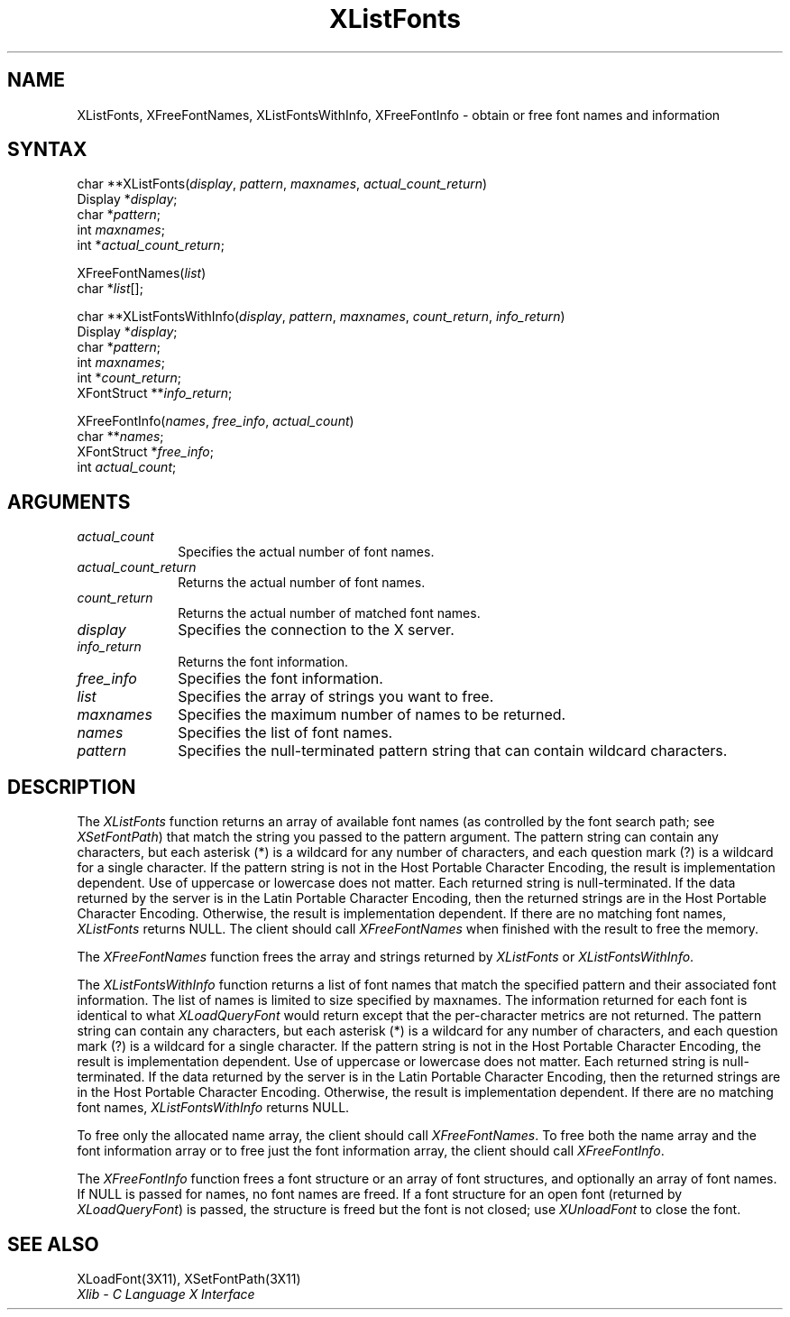 .\" Copyright \(co 1985, 1986, 1987, 1988, 1989, 1990, 1991, 1994 X Consortium
.\"
.\" Permission is hereby granted, free of charge, to any person obtaining
.\" a copy of this software and associated documentation files (the
.\" "Software"), to deal in the Software without restriction, including
.\" without limitation the rights to use, copy, modify, merge, publish,
.\" distribute, sublicense, and/or sell copies of the Software, and to
.\" permit persons to whom the Software is furnished to do so, subject to
.\" the following conditions:
.\"
.\" The above copyright notice and this permission notice shall be included
.\" in all copies or substantial portions of the Software.
.\"
.\" THE SOFTWARE IS PROVIDED "AS IS", WITHOUT WARRANTY OF ANY KIND, EXPRESS
.\" OR IMPLIED, INCLUDING BUT NOT LIMITED TO THE WARRANTIES OF
.\" MERCHANTABILITY, FITNESS FOR A PARTICULAR PURPOSE AND NONINFRINGEMENT.
.\" IN NO EVENT SHALL THE X CONSORTIUM BE LIABLE FOR ANY CLAIM, DAMAGES OR
.\" OTHER LIABILITY, WHETHER IN AN ACTION OF CONTRACT, TORT OR OTHERWISE,
.\" ARISING FROM, OUT OF OR IN CONNECTION WITH THE SOFTWARE OR THE USE OR
.\" OTHER DEALINGS IN THE SOFTWARE.
.\"
.\" Except as contained in this notice, the name of the X Consortium shall
.\" not be used in advertising or otherwise to promote the sale, use or
.\" other dealings in this Software without prior written authorization
.\" from the X Consortium.
.\"
.\" Copyright \(co 1985, 1986, 1987, 1988, 1989, 1990, 1991 by
.\" Digital Equipment Corporation
.\"
.\" Portions Copyright \(co 1990, 1991 by
.\" Tektronix, Inc.
.\"
.\" Permission to use, copy, modify and distribute this documentation for
.\" any purpose and without fee is hereby granted, provided that the above
.\" copyright notice appears in all copies and that both that copyright notice
.\" and this permission notice appear in all copies, and that the names of
.\" Digital and Tektronix not be used in in advertising or publicity pertaining
.\" to this documentation without specific, written prior permission.
.\" Digital and Tektronix makes no representations about the suitability
.\" of this documentation for any purpose.
.\" It is provided ``as is'' without express or implied warranty.
.\" 
.ds xT X Toolkit Intrinsics \- C Language Interface
.ds xW Athena X Widgets \- C Language X Toolkit Interface
.ds xL Xlib \- C Language X Interface
.ds xC Inter-Client Communication Conventions Manual
.na
.de Ds
.nf
.\\$1D \\$2 \\$1
.ft 1
.\".ps \\n(PS
.\".if \\n(VS>=40 .vs \\n(VSu
.\".if \\n(VS<=39 .vs \\n(VSp
..
.de De
.ce 0
.if \\n(BD .DF
.nr BD 0
.in \\n(OIu
.if \\n(TM .ls 2
.sp \\n(DDu
.fi
..
.de FD
.LP
.KS
.TA .5i 3i
.ta .5i 3i
.nf
..
.de FN
.fi
.KE
.LP
..
.de IN		\" send an index entry to the stderr
..
.de C{
.KS
.nf
.D
.\"
.\"	choose appropriate monospace font
.\"	the imagen conditional, 480,
.\"	may be changed to L if LB is too
.\"	heavy for your eyes...
.\"
.ie "\\*(.T"480" .ft L
.el .ie "\\*(.T"300" .ft L
.el .ie "\\*(.T"202" .ft PO
.el .ie "\\*(.T"aps" .ft CW
.el .ft R
.ps \\n(PS
.ie \\n(VS>40 .vs \\n(VSu
.el .vs \\n(VSp
..
.de C}
.DE
.R
..
.de Pn
.ie t \\$1\fB\^\\$2\^\fR\\$3
.el \\$1\fI\^\\$2\^\fP\\$3
..
.de ZN
.ie t \fB\^\\$1\^\fR\\$2
.el \fI\^\\$1\^\fP\\$2
..
.de hN
.ie t <\fB\\$1\fR>\\$2
.el <\fI\\$1\fP>\\$2
..
.de NT
.ne 7
.ds NO Note
.if \\n(.$>$1 .if !'\\$2'C' .ds NO \\$2
.if \\n(.$ .if !'\\$1'C' .ds NO \\$1
.ie n .sp
.el .sp 10p
.TB
.ce
\\*(NO
.ie n .sp
.el .sp 5p
.if '\\$1'C' .ce 99
.if '\\$2'C' .ce 99
.in +5n
.ll -5n
.R
..
.		\" Note End -- doug kraft 3/85
.de NE
.ce 0
.in -5n
.ll +5n
.ie n .sp
.el .sp 10p
..
.ny0
.TH XListFonts 3X11 "Release 6" "X Version 11" "XLIB FUNCTIONS"
.SH NAME
XListFonts, XFreeFontNames, XListFontsWithInfo, XFreeFontInfo \- obtain or free font names and information
.SH SYNTAX
char **XListFonts\^(\^\fIdisplay\fP, \fIpattern\fP\^, \fImaxnames\fP, \fIactual_count_return\fP\^)
.br
      Display *\^\fIdisplay\fP\^;
.br
      char *\^\fIpattern\fP\^;
.br
      int \fImaxnames\fP\^;
.br
      int *\^\fIactual_count_return\fP\^;
.LP
XFreeFontNames\^(\^\fIlist\fP\^)
.br
      char *\fIlist\fP\^[\^]\^;
.LP
char **XListFontsWithInfo\^(\^\fIdisplay\fP, \fIpattern\fP, \fImaxnames\fP, \fIcount_return\fP, \fIinfo_return\fP\^)
.br
      Display *\fIdisplay\fP\^;
.br
      char *\fIpattern\fP\^;
.br
      int \fImaxnames\fP\^;
.br
      int *\fIcount_return\fP\^;
.br
      XFontStruct **\fIinfo_return\fP\^;
.LP
XFreeFontInfo(\^\fInames\fP, \fIfree_info\fP, \fIactual_count\fP\^)
.br
      char **\fInames\fP\^;
.br
      XFontStruct *\fIfree_info\fP;
.br
      int \fIactual_count\fP\^;
.SH ARGUMENTS
.IP \fIactual_count\fP 1i
Specifies the actual number of font names.

.IP \fIactual_count_return\fP 1i
Returns the actual number of font names.
.IP \fIcount_return\fP 1i
Returns the actual number of matched font names.
.IP \fIdisplay\fP 1i
Specifies the connection to the X server.
.IP \fIinfo_return\fP 1i
Returns the font information.
.IP \fIfree_info\fP 1i
Specifies the font information.

.IP \fIlist\fP 1i
Specifies the array of strings you want to free.
.IP \fImaxnames\fP 1i
Specifies the maximum number of names to be returned.
.IP \fInames\fP 1i
Specifies the list of font names.

.IP \fIpattern\fP 1i
Specifies the null-terminated pattern string that can contain wildcard 
characters.
.SH DESCRIPTION
The
.ZN XListFonts
function returns an array of available font names 
(as controlled by the font search path; see
.ZN XSetFontPath )
that match the string you passed to the pattern argument.
The pattern string can contain any characters,
but each asterisk (*) is a wildcard for any number of characters,
and each question mark (?) is a wildcard for a single character.
If the pattern string is not in the Host Portable Character Encoding,
the result is implementation dependent.
Use of uppercase or lowercase does not matter.
Each returned string is null-terminated.
If the data returned by the server is in the Latin Portable Character Encoding,
then the returned strings are in the Host Portable Character Encoding.
Otherwise, the result is implementation dependent.
If there are no matching font names,
.ZN XListFonts
returns NULL.
The client should call
.ZN XFreeFontNames
when finished with the result to free the memory.
.LP
The
.ZN XFreeFontNames
function frees the array and strings returned by
.ZN XListFonts 
or
.ZN XListFontsWithInfo .
.LP
The
.ZN XListFontsWithInfo
function returns a list of font names that match the specified pattern and their
associated font information.
The list of names is limited to size specified by maxnames.
The information returned for each font is identical to what
.ZN XLoadQueryFont
would return except that the per-character metrics are not returned.
The pattern string can contain any characters,
but each asterisk (*) is a wildcard for any number of characters,
and each question mark (?) is a wildcard for a single character.
If the pattern string is not in the Host Portable Character Encoding,
the result is implementation dependent.
Use of uppercase or lowercase does not matter.
Each returned string is null-terminated.
If the data returned by the server is in the Latin Portable Character Encoding,
then the returned strings are in the Host Portable Character Encoding.
Otherwise, the result is implementation dependent.
If there are no matching font names,
.ZN XListFontsWithInfo
returns NULL.
.LP
To free only the allocated name array,
the client should call
.ZN XFreeFontNames .
To free both the name array and the font information array
or to free just the font information array,
the client should call
.ZN XFreeFontInfo .
.LP
The
.ZN XFreeFontInfo
function frees a font structure or an array of font structures,
and optionally an array of font names.
If NULL is passed for names, no font names are freed.
If a font structure for an open font (returned by
.ZN XLoadQueryFont )
is passed, the structure is freed but the font is not closed; use
.ZN XUnloadFont
to close the font.
.SH "SEE ALSO"
XLoadFont(3X11),
XSetFontPath(3X11)
.br
\fI\*(xL\fP
